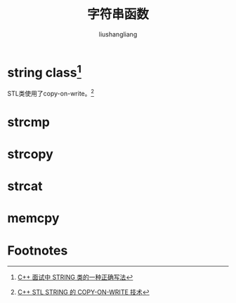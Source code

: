 # -*- coding:utf-8-*-
#+TITLE: 字符串函数
#+AUTHOR: liushangliang
#+EMAIL: phenix3443+github@gmail.com

* string class[fn:1]
  #+BEGIN_HTML
<script src="https://gist.github.com/phenix3443/997e228b8472b0db59e7c601cd1f2392.js"></script>
  #+END_HTML
  STL类使用了copy-on-write。[fn:2]
* strcmp
  #+BEGIN_HTML

  #+END_HTML
* strcopy
  #+BEGIN_HTML

  #+END_HTML
* strcat
  #+BEGIN_HTML

  #+END_HTML
* memcpy
  #+BEGIN_HTML

  #+END_HTML


* Footnotes

[fn:1] [[https://coolshell.cn/articles/10478.html][C++ 面试中 STRING 类的一种正确写法]]

[fn:2] [[https://coolshell.cn/articles/12199.html][C++ STL STRING 的 COPY-ON-WRITE 技术]]
